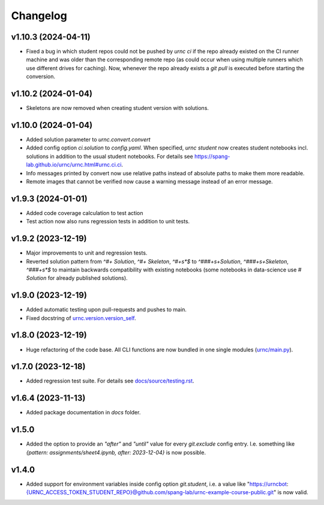 Changelog
=========

v1.10.3 (2024-04-11)
--------------------

- Fixed a bug in which student repos could not be pushed by `urnc ci` if the repo already existed on the CI runner machine and was older than the corresponding remote repo (as could occur when using multiple runners which use different drives for caching). Now, whenever the repo already exists a `git pull` is executed before starting the conversion.

v1.10.2 (2024-01-04)
--------------------

- Skeletons are now removed when creating student version with solutions.

v1.10.0 (2024-01-04)
--------------------

- Added solution parameter to `urnc.convert.convert`
- Added config option `ci.solution` to `config.yaml`. When specified, `urnc student` now creates student notebooks incl. solutions in addition to the usual student notebooks. For details see `<https://spang-lab.github.io/urnc/urnc.html#urnc.ci.ci>`_.
- Info messages printed by convert now use relative paths instead of absolute paths to make them more readable.
- Remote images that cannot be verified now cause a warning message instead of an error message.

v1.9.3 (2024-01-01)
-------------------

- Added code coverage calculation to test action
- Test action now also runs regression tests in addition to unit tests.

v1.9.2 (2023-12-19)
-------------------

- Major improvements to unit and regression tests.
- Reverted solution pattern from `^#+ Solution`, `^#+ Skeleton`, `^#+\s*$` to `^###+\s+Solution`, `^###+\s+Skeleton`, `^###+\s*$` to maintain backwards compatibility with existing notebooks (some notebooks in data-science use `# Solution` for already published solutions).

v1.9.0 (2023-12-19)
-------------------

- Added automatic testing upon pull-requests and pushes to main.
- Fixed docstring of `urnc.version.version_self <urnc/version.py>`_.


v1.8.0 (2023-12-19)
-------------------

- Huge refactoring of the code base. All CLI functions are now bundled in one single modules (`urnc/main.py <urnc/main.py>`_).

v1.7.0 (2023-12-18)
-------------------

- Added regression test suite. For details see `docs/source/testing.rst <docs/source/testing.rst>`_.

v1.6.4 (2023-11-13)
-------------------

- Added package documentation in `docs` folder.

v1.5.0
------

- Added the option to provide an `"after"` and `"until"` value for every `git.exclude` config entry. I.e. something like `{pattern: assignments/sheet4.ipynb, after: 2023-12-04}` is now possible.

v1.4.0
------

- Added support for environment variables inside config option `git.student`, i.e. a value like "https://urncbot:{URNC_ACCESS_TOKEN_STUDENT_REPO}@github.com/spang-lab/urnc-example-course-public.git" is now valid.
